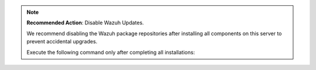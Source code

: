 .. Copyright (C) 2015, Wazuh, Inc.

.. note::

   **Recommended Action**: Disable Wazuh Updates.

   We recommend disabling the Wazuh package repositories after installing all components on this server to prevent accidental upgrades.

   Execute the following command only after completing all installations:

   .. tabs::

      .. group-tab:: APT

         .. code-block:: console

            # sed -i "s/^deb /#deb /" /etc/apt/sources.list.d/wazuh.list
            # apt update

      .. group-tab:: YUM

         .. code-block:: console

            # sed -i "s/^enabled=1/enabled=0/" /etc/yum.repos.d/wazuh.repo

      .. group-tab:: DNF

         .. code-block:: console

            # sed -i "s/^enabled=1/enabled=0/" /etc/yum.repos.d/wazuh.repo

.. End of include file
